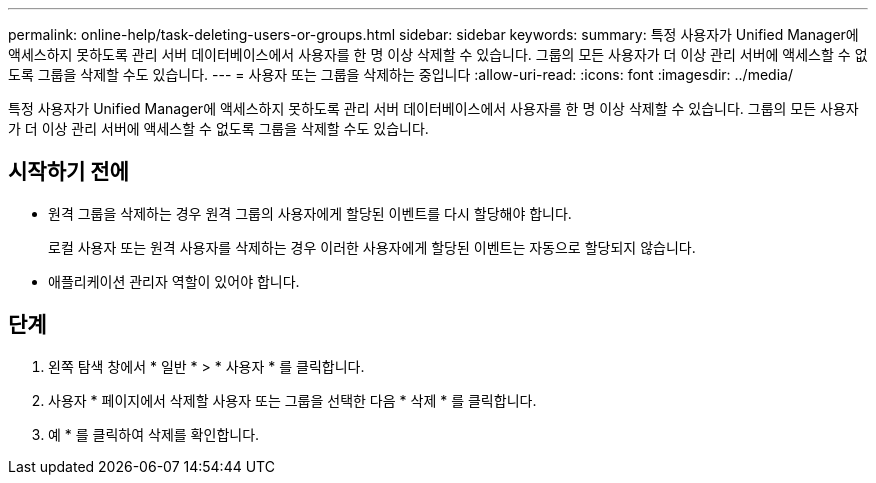 ---
permalink: online-help/task-deleting-users-or-groups.html 
sidebar: sidebar 
keywords:  
summary: 특정 사용자가 Unified Manager에 액세스하지 못하도록 관리 서버 데이터베이스에서 사용자를 한 명 이상 삭제할 수 있습니다. 그룹의 모든 사용자가 더 이상 관리 서버에 액세스할 수 없도록 그룹을 삭제할 수도 있습니다. 
---
= 사용자 또는 그룹을 삭제하는 중입니다
:allow-uri-read: 
:icons: font
:imagesdir: ../media/


[role="lead"]
특정 사용자가 Unified Manager에 액세스하지 못하도록 관리 서버 데이터베이스에서 사용자를 한 명 이상 삭제할 수 있습니다. 그룹의 모든 사용자가 더 이상 관리 서버에 액세스할 수 없도록 그룹을 삭제할 수도 있습니다.



== 시작하기 전에

* 원격 그룹을 삭제하는 경우 원격 그룹의 사용자에게 할당된 이벤트를 다시 할당해야 합니다.
+
로컬 사용자 또는 원격 사용자를 삭제하는 경우 이러한 사용자에게 할당된 이벤트는 자동으로 할당되지 않습니다.

* 애플리케이션 관리자 역할이 있어야 합니다.




== 단계

. 왼쪽 탐색 창에서 * 일반 * > * 사용자 * 를 클릭합니다.
. 사용자 * 페이지에서 삭제할 사용자 또는 그룹을 선택한 다음 * 삭제 * 를 클릭합니다.
. 예 * 를 클릭하여 삭제를 확인합니다.

